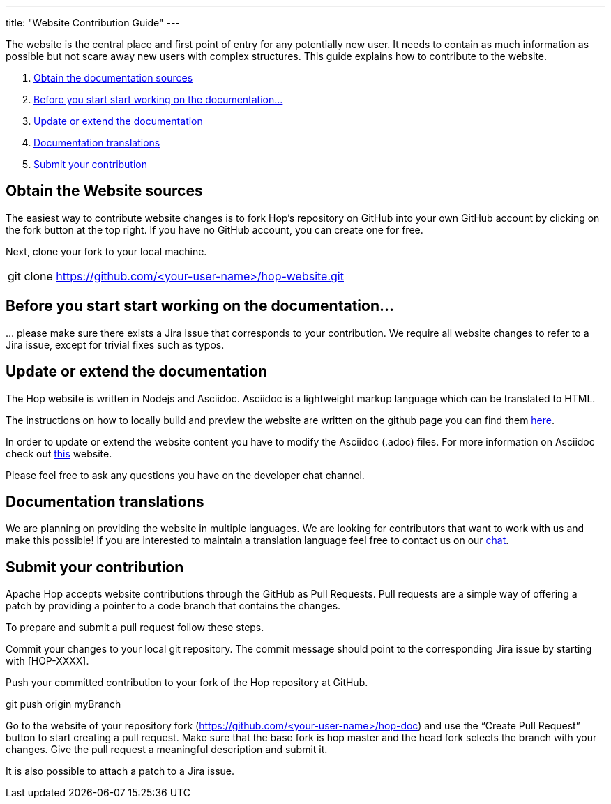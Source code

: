 ---
title: "Website Contribution Guide"
---

The website is the central place and first point of entry for any potentially new user. It needs to contain as much information as possible but not scare away new users with complex structures. This guide explains how to contribute to the website.


. <<obtain-website, Obtain the documentation sources>>
. <<before-start, Before you start start working on the documentation...>>
. <<update-or-extend, Update or extend the documentation>>
. <<multi-lang-website, Documentation translations>>
. <<submit-website, Submit your contribution>>



== anchor:obtain-website[]Obtain the Website sources

The easiest way to contribute website changes is to fork Hop’s repository on GitHub into your own GitHub account by clicking on the fork button at the top right. If you have no GitHub account, you can create one for free.

Next, clone your fork to your local machine.

[frame=topbot]
|===
|git clone https://github.com/<your-user-name>/hop-website.git
|===


== anchor:before-start[]Before you start start working on the documentation...

… please make sure there exists a Jira issue that corresponds to your contribution. We require all website changes to refer to a Jira issue, except for trivial fixes such as typos.

== anchor:update-or-extend[]Update or extend the documentation

The Hop website is written in Nodejs and Asciidoc. Asciidoc is a lightweight markup language which can be translated to HTML.

The instructions on how to locally build and preview the website are written on the github page you can find them https://github.com/project-hop/hop-website/blob/master/README.md[here].

In order to update or extend the website content you have to modify the Asciidoc (.adoc) files.
For more information on Asciidoc check out http://asciidoc.org/[this] website.

Please feel free to ask any questions you have on the developer chat channel.


== anchor:multi-lang-website[] Documentation translations

We are planning on providing the website in multiple languages. We are looking for contributors that want to work with us and make this possible! If you are interested to maintain a translation language feel free to contact us on our https://chat.project-hop.org[chat].



== anchor:submit-website[]Submit your contribution

Apache Hop accepts website contributions through the GitHub as Pull Requests. Pull requests are a simple way of offering a patch by providing a pointer to a code branch that contains the changes.

To prepare and submit a pull request follow these steps.

Commit your changes to your local git repository. The commit message should point to the corresponding Jira issue by starting with [HOP-XXXX].

Push your committed contribution to your fork of the Hop repository at GitHub.

git push origin myBranch

Go to the website of your repository fork (https://github.com/<your-user-name>/hop-doc) and use the “Create Pull Request” button to start creating a pull request. Make sure that the base fork is hop master and the head fork selects the branch with your changes. Give the pull request a meaningful description and submit it.

It is also possible to attach a patch to a Jira issue.
